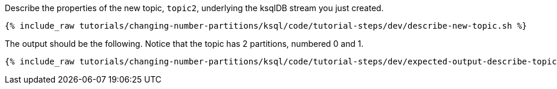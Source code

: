 Describe the properties of the new topic, `topic2`, underlying the ksqlDB stream you just created.

+++++
<pre class="snippet"><code class="shell">{% include_raw tutorials/changing-number-partitions/ksql/code/tutorial-steps/dev/describe-new-topic.sh %}</code></pre>
+++++

The output should be the following. Notice that the topic has 2 partitions, numbered 0 and 1.

+++++
<pre class="snippet"><code class="shell">{% include_raw tutorials/changing-number-partitions/ksql/code/tutorial-steps/dev/expected-output-describe-topic2.txt %}</code></pre>
+++++

